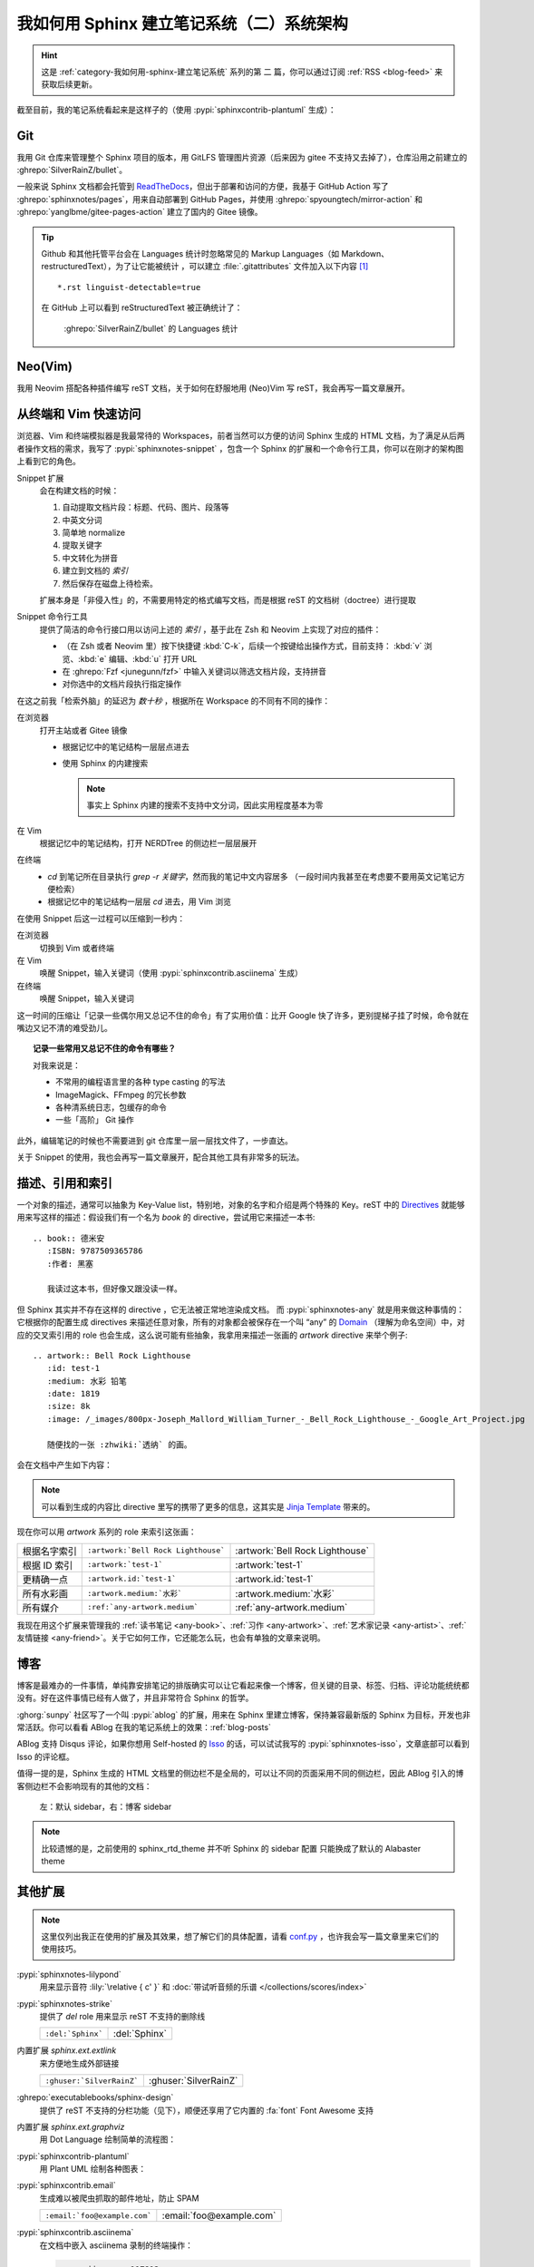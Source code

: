 ==========================================
我如何用 Sphinx 建立笔记系统（二）系统架构
==========================================

.. post:: 2021-05-25
   :tags: Sphinx, reStructuredText, 笔记系统
   :author: LA
   :category: 我如何用 Sphinx 建立笔记系统
   :language: zh_CN

.. highlight:: rst

.. hint:: 这是 :ref:`category-我如何用-sphinx-建立笔记系统` 系列的第 |n| 篇，你可以通过订阅 :ref:`RSS <blog-feed>` 来获取后续更新。

.. |n| replace:: 二

截至目前，我的笔记系统看起来是这样子的（使用 :pypi:`sphinxcontrib-plantuml` 生成）：

.. uml::
   :caption: 笔记系统架构

   folder "Git 仓库"  as repo {
      file "Sphinx 配置"
      file "reStructuredText 文档" as rst
      file "HTML 文档" as html
   }

   package "Sphinx" as sphinx {
      component "Snippet 扩展" as snippet.ext
   }
   sphinx -u-> html: 输出
   rst -u-> sphinx: 构建

   cloud pages.github as "Github Pages（主站）"
   cloud pages.gitee as "Gitee Pages（镜像）"
   repo -u-> pages.github: Github Action
   pages.github -> pages.gitee: Github Action

   file "Snippet 索引"  as snippet.cache
   agent "Snippet 命令行工具" as snippet.cli
   snippet.cli .u.> snippet.cache: 读取
   snippet.ext .d.> snippet.cache: 写入
   snippet.cli -u-> html: 浏览
   snippet.cli -u-> rst: 浏览，编辑

   node shell as "Z Shell"
   node editor as "Neo(vim)"
   shell -u-> snippet.cli: 浏览，编辑
   editor -u-> snippet.cli: 浏览，编辑

Git
===

我用 Git 仓库来管理整个 Sphinx 项目的版本，用 GitLFS 管理图片资源（后来因为 gitee 不支持又去掉了），仓库沿用之前建立的 :ghrepo:`SilverRainZ/bullet`。

一般来说 Sphinx 文档都会托管到 `ReadTheDocs <https://readthedocs.io>`_，但出于部署和访问的方便，我基于 GitHub Action 写了 :ghrepo:`sphinxnotes/pages`，用来自动部署到 GitHub Pages，并使用 :ghrepo:`spyoungtech/mirror-action` 和 :ghrepo:`yanglbme/gitee-pages-action` 建立了国内的 Gitee 镜像。

.. tip::

   Github 和其他托管平台会在 Languages 统计时忽略常见的 Markup Languages（如 Markdown、restructuredText），为了让它能被统计 ，可以建立 :file:`.gitattributes` 文件加入以下内容 [#]_ ::

      *.rst linguist-detectable=true

   在 GitHub 上可以看到 reStructuredText 被正确统计了：

   .. figure:: /_images/rst-language-stat.png

      :ghrepo:`SilverRainZ/bullet` 的 Languages 统计

Neo(Vim)
========

我用 Neovim 搭配各种插件编写 reST 文档，关于如何在舒服地用 (Neo)Vim 写 reST，我会再写一篇文章展开。

从终端和 Vim 快速访问
=====================

浏览器、Vim 和终端模拟器是我最常待的 Workspaces，前者当然可以方便的访问 Sphinx 生成的 HTML 文档，为了满足从后两者操作文档的需求，我写了 :pypi:`sphinxnotes-snippet` ，包含一个 Sphinx 的扩展和一个命令行工具，你可以在刚才的架构图上看到它的角色。

Snippet 扩展
   会在构建文档的时候：

   #. 自动提取文档片段：标题、代码、图片、段落等
   #. 中英文分词
   #. 简单地 normalize
   #. 提取关键字
   #. 中文转化为拼音
   #. 建立到文档的 *索引*
   #. 然后保存在磁盘上待检索。

   扩展本身是「非侵入性」的，不需要用特定的格式编写文档，而是根据 reST 的文档树（doctree）进行提取

Snippet 命令行工具
   提供了简洁的命令行接口用以访问上述的 *索引* ，基于此在 Zsh 和 Neovim 上实现了对应的插件：

   - （在 Zsh 或者 Neovim 里）按下快捷键 :kbd:`C-k`，后续一个按键给出操作方式，目前支持：
     :kbd:`v` 浏览、:kbd:`e` 编辑、:kbd:`u` 打开 URL
   - 在 :ghrepo:`Fzf <junegunn/fzf>` 中输入关键词以筛选文档片段，支持拼音
   - 对你选中的文档片段执行指定操作

在这之前我「检索外脑」的延迟为 *数十秒* ，根据所在 Workspace 的不同有不同的操作：

在浏览器
   打开主站或者 Gitee 镜像

   - 根据记忆中的笔记结构一层层点进去
   - 使用 Sphinx 的内建搜索

     .. note:: 事实上 Sphinx 内建的搜索不支持中文分词，因此实用程度基本为零

在 Vim
   根据记忆中的笔记结构，打开 NERDTree 的侧边栏一层层展开

在终端
   - `cd` 到笔记所在目录执行 `grep -r 关键字`，然而我的笔记中文内容居多
     （一段时间内我甚至在考虑要不要用英文记笔记方便检索）
   - 根据记忆中的笔记结构一层层 `cd` 进去，用 Vim 浏览

在使用 Snippet 后这一过程可以压缩到一秒内：

在浏览器
   切换到 Vim 或者终端

在 Vim
   唤醒 Snippet，输入关键词（使用 :pypi:`sphinxcontrib.asciinema` 生成）

   .. asciinema:: /_assets/snippet-with-vim.cast

在终端
   唤醒 Snippet，输入关键词

   .. asciinema:: /_assets/snippet-with-zsh.cast

这一时间的压缩让「记录一些偶尔用又总记不住的命令」有了实用价值：比开 Google 快了许多，更别提梯子挂了时候，命令就在嘴边又记不清的难受劲儿。

.. topic:: 记录一些常用又总记不住的命令有哪些？

   对我来说是：

   - 不常用的编程语言里的各种 type casting 的写法
   - ImageMagick、FFmpeg 的冗长参数
   - 各种清系统日志，包缓存的命令
   - 一些「高阶」 Git 操作

此外，编辑笔记的时候也不需要进到 git 仓库里一层一层找文件了，一步直达。

关于 Snippet 的使用，我也会再写一篇文章展开，配合其他工具有非常多的玩法。

.. _描述、引用和索引:

描述、引用和索引
================

一个对象的描述，通常可以抽象为 Key-Value list，特别地，对象的名字和介绍是两个特殊的 Key。reST 中的 Directives_ 就能够用来写这样的描述：假设我们有一个名为 `book` 的 directive，尝试用它来描述一本书::

   .. book:: 德米安
      :ISBN: 9787509365786
      :作者: 黑塞

      我读过这本书，但好像又跟没读一样。

但 Sphinx 其实并不存在这样的 directive ，它无法被正常地渲染成文档。
而 :pypi:`sphinxnotes-any` 就是用来做这种事情的：它根据你的配置生成 directives 来描述任意对象，所有的对象都会被保存在一个叫 “any” 的 Domain_ （理解为命名空间）中，对应的交叉索引用的 role 也会生成，这么说可能有些抽象，我拿用来描述一张画的 `artwork` directive 来举个例子::

   .. artwork:: Bell Rock Lighthouse
      :id: test-1
      :medium: 水彩 铅笔
      :date: 1819
      :size: 8k
      :image: /_images/800px-Joseph_Mallord_William_Turner_-_Bell_Rock_Lighthouse_-_Google_Art_Project.jpg

      随便找的一张 :zhwiki:`透纳` 的画。

会在文档中产生如下内容：

.. todo:: 待修复，see https://github.com/SilverRainZ/silverrainz.github.io/pull/30

.. any:artwork:: Bell Rock Lighthouse
   :id: test-1
   :medium: 水彩 铅笔
   :date: 1819
   :size: 8k
   :image: /_images/800px-Joseph_Mallord_William_Turner_-_Bell_Rock_Lighthouse_-_Google_Art_Project.jpg

   随便找的一张 :zhwiki:`透纳` 的画。

.. note:: 可以看到生成的内容比 directive 里写的携带了更多的信息，这其实是 `Jinja Template`_ 带来的。

现在你可以用 `artwork` 系列的 role 来索引这张画：

============ =================================== ===============================
根据名字索引 ``:artwork:`Bell Rock Lighthouse``` :artwork:`Bell Rock Lighthouse`
根据 ID 索引 ``:artwork:`test-1```               :artwork:`test-1`
更精确一点   ``:artwork.id:`test-1```            :artwork.id:`test-1`
所有水彩画   ``:artwork.medium:`水彩```          :artwork.medium:`水彩`
所有媒介     ``:ref:`any-artwork.medium```       :ref:`any-artwork.medium`
============ =================================== ===============================

我现在用这个扩展来管理我的 :ref:`读书笔记 <any-book>`、:ref:`习作 <any-artwork>`、:ref:`艺术家记录 <any-artist>`、:ref:`友情链接 <any-friend>`。关于它如何工作，它还能怎么玩，也会有单独的文章来说明。

.. _Directives: https://docutils.sourceforge.io/docs/ref/rst/restructuredtext.html#directives
.. _Jinja Template: https://github.com/SilverRainZ/bullet/blob/master/_templates/artwork.rst

博客
====

博客是最难办的一件事情，单纯靠安排笔记的排版确实可以让它看起来像一个博客，但关键的目录、标签、归档、评论功能统统都没有。好在这件事情已经有人做了，并且非常符合 Sphinx 的哲学。

:ghorg:`sunpy` 社区写了一个叫 :pypi:`ablog` 的扩展，用来在 Sphinx 里建立博客，保持兼容最新版的 Sphinx 为目标，开发也非常活跃。你可以看看 ABlog 在我的笔记系统上的效果：:ref:`blog-posts`

ABlog 支持 Disqus 评论，如果你想用 Self-hosted 的 `Isso <https://posativ.org/isso/>`_ 的话，可以试试我写的 :pypi:`sphinxnotes-isso`，文章底部可以看到 Isso 的评论框。

值得一提的是，Sphinx 生成的 HTML 文档里的侧边栏不是全局的，可以让不同的页面采用不同的侧边栏，因此 ABlog 引入的博客侧边栏不会影响现有的其他的文档：

.. figure:: /_images/sphinx-sidebar-with-without-ablog.png

   左：默认 sidebar，右：博客 sidebar

.. note:: 比较遗憾的是，之前使用的 sphinx_rtd_theme 并不听 Sphinx 的 sidebar 配置 只能换成了默认的 Alabaster theme

其他扩展
========

.. note:: 这里仅列出我正在使用的扩展及其效果，想了解它们的具体配置，请看 `conf.py <https://github.com/SilverRainZ/bullet/blob/master/conf.py>`_ ，也许我会写一篇文章里来它们的使用技巧。

:pypi:`sphinxnotes-lilypond`
   用来显示音符 :lily:`\relative { c' }`  和 :doc:`带试听音频的乐谱 </collections/scores/index>`

:pypi:`sphinxnotes-strike`
   提供了 `del` role 用来显示 reST 不支持的删除线

   ================= =============
   ``:del:`Sphinx``` :del:`Sphinx`
   ================= =============

内置扩展 `sphinx.ext.extlink`
   来方便地生成外部链接

   ========================= =====================
   ``:ghuser:`SilverRainZ``` :ghuser:`SilverRainZ`
   ========================= =====================

:ghrepo:`executablebooks/sphinx-design`
   提供了 reST 不支持的分栏功能（见下），顺便还享用了它内置的 :fa:`font` Font Awesome 支持

内置扩展 `sphinx.ext.graphviz`
   用 Dot Language 绘制简单的流程图：

   .. grid::

      .. grid-item-card:: reST

         .. code:: rst

            .. digraph::: dot

               Alice -> Bob

      .. grid-item-card:: 效果

         .. digraph:: dot

            Alice -> Bob

:pypi:`sphinxcontrib-plantuml`
   用 Plant UML 绘制各种图表：

   .. grid::

      .. grid-item-card:: reST

         .. code:: rst

            .. uml::

               [Alice] -> [Bob]

      .. grid-item-card:: 效果

         .. uml::

            [Alice] -> [Bob]

:pypi:`sphinxcontrib.email`
   生成难以被爬虫抓取的邮件地址，防止 SPAM

   ============================ ========================
   ``:email:`foo@example.com``` :email:`foo@example.com`
   ============================ ========================

:pypi:`sphinxcontrib.asciinema`
   在文档中嵌入 asciinema 录制的终端操作：

   .. code:: rst

      .. asciinema:: 117813

   效果：

   .. asciinema:: 117813

内置扩展 `sphinx.ext.githubpages`
   用于生成部署 GitHub Pages 的 :file:`.nojekyll` 文件

内置扩展 `sphinx.ext.intersphinx`
   非常有意思的扩展，允许在引用其他 Sphinx 文档的 Domain_ ，可惜现在没有这个需求

.. _Domain: https://www.sphinx-doc.org/en/master/usage/restructuredtext/domains.html

:pypi:`sphinxcontrib.gtagjs`
   在页面中嵌入 Google Analytics 代码

:pypi:`sphinx_sitemap`
   生成 :zhwiki:`站点地图` 以优化搜索引擎排名

.. rubric:: 脚注

.. [#] :doc:`/notes/man/git`
